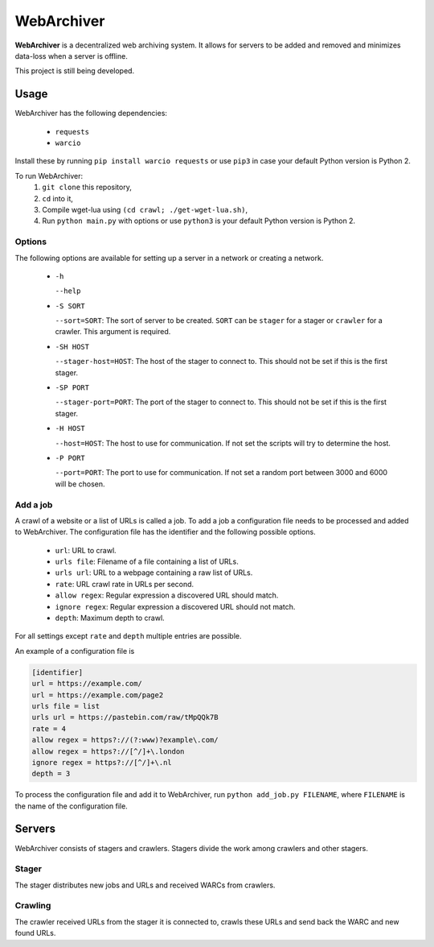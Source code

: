 WebArchiver
====

**WebArchiver** is a decentralized web archiving system. It allows for servers to be added and removed and minimizes data-loss when a server is offline.

This project is still being developed.

Usage
----

WebArchiver has the following dependencies:

 * ``requests``
 * ``warcio``

Install these by running ``pip install warcio requests`` or use ``pip3`` in case your default Python version is Python 2.

To run WebArchiver:
 #. ``git clone`` this repository,
 #. ``cd`` into it,
 #. Compile wget-lua using ``(cd crawl; ./get-wget-lua.sh)``,
 #. Run ``python main.py`` with options or use ``python3`` is your default Python version is Python 2.

Options
~~~~

The following options are available for setting up a server in a network or creating a network.

 * ``-h``

   ``--help``
 * ``-S SORT``

   ``--sort=SORT``: The sort of server to be created. ``SORT`` can be ``stager`` for a stager or ``crawler`` for a crawler. This argument is required.
 * ``-SH HOST``

   ``--stager-host=HOST``: The host of the stager to connect to. This should not be set if this is the first stager.
 * ``-SP PORT``

   ``--stager-port=PORT``: The port of the stager to connect to. This should not be set if this is the first stager.
 * ``-H HOST``

   ``--host=HOST``: The host to use for communication. If not set the scripts will try to determine the host.
 * ``-P PORT``

   ``--port=PORT``: The port to use for communication. If not set a random port between 3000 and 6000 will be chosen.

Add a job
~~~~

A crawl of a website or a list of URLs is called a job. To add a job a configuration file needs to be processed and added to WebArchiver. The configuration file has the identifier and the following possible options.

 * ``url``: URL to crawl.
 * ``urls file``: Filename of a file containing a list of URLs.
 * ``urls url``: URL to a webpage containing a raw list of URLs.
 * ``rate``: URL crawl rate in URLs per second.
 * ``allow regex``: Regular expression a discovered URL should match.
 * ``ignore regex``: Regular expression a discovered URL should not match.
 * ``depth``: Maximum depth to crawl.

For all settings except ``rate`` and ``depth`` multiple entries are possible.

An example of a configuration file is

.. code:: ini

    [identifier]
    url = https://example.com/
    url = https://example.com/page2
    urls file = list
    urls url = https://pastebin.com/raw/tMpQQk7B
    rate = 4
    allow regex = https?://(?:www)?example\.com/
    allow regex = https?://[^/]+\.london
    ignore regex = https?://[^/]+\.nl
    depth = 3

To process the configuration file and add it to WebArchiver, run ``python add_job.py FILENAME``, where ``FILENAME`` is the name of the configuration file.

Servers
----

WebArchiver consists of stagers and crawlers. Stagers divide the work among crawlers and other stagers.

Stager
~~~~

The stager distributes new jobs and URLs and received WARCs from crawlers.

Crawling
~~~~

The crawler received URLs from the stager it is connected to, crawls these URLs and send back the WARC and new found URLs.


